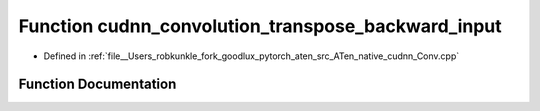 .. _function_at__native__cudnn_convolution_transpose_backward_input:

Function cudnn_convolution_transpose_backward_input
===================================================

- Defined in :ref:`file__Users_robkunkle_fork_goodlux_pytorch_aten_src_ATen_native_cudnn_Conv.cpp`


Function Documentation
----------------------


.. doxygenfunction:: at::native::cudnn_convolution_transpose_backward_input
